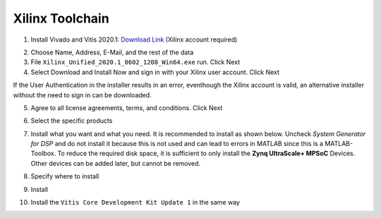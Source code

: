 .. _XilinxToolchain:

================
Xilinx Toolchain
================

1. Install Vivado and Vitis 2020.1: `Download Link <https://www.xilinx.com/support/download/index.html/content/xilinx/en/downloadNav/vitis/archive-vitis.html>`_ (Xilinx account required)

.. image:: ./images_installation/vitis_website1_2020.png

2. Choose Name, Address, E-Mail, and the rest of the data
3. File ``Xilinx_Unified_2020.1_0602_1208_Win64.exe`` run. Click Next
4. Select Download and Install Now and sign in with your Xilinx user account. Click Next

.. image:: ./images_installation/vitis_website2_2020.png

If the User Authentication in the installer results in an error, eventhough the Xilinx account is valid, an alternative installer without the need to sign in can be downloaded.
   
.. image:: ./images_installation/vitis_website2_5_2020.png

5. Agree to all license agreements, terms, and conditions. Click Next

.. image:: ./images_installation/vitis_website3_2020.png

6. Select the specific products

.. image:: ./images_installation/vitis_website4_2020.png

7. Install what you want and what you need. It is recommended to install as shown below. Uncheck `System Generator for DSP` and do not install it because this is not used and can lead to errors in MATLAB since this is a MATLAB-Toolbox. To reduce the required disk space, it is sufficient to only install the **Zynq UltraScale+ MPSoC** Devices. Other devices can be added later, but cannot be removed. 

.. image:: ./images_installation/vitis_website5_2020.jpg

8. Specify where to install

.. image:: ./images_installation/vitis_website6_2020.png

9. Install

.. image:: ./images_installation/vitis_website7_2020.png

10. Install the ``Vitis Core Development Kit Update 1`` in the same way
